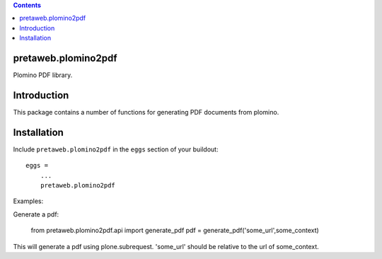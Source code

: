 .. contents::

pretaweb.plomino2pdf
====================

Plomino PDF library.

Introduction
============

This package contains a number of functions for generating PDF documents from
plomino.

Installation
============

Include ``pretaweb.plomino2pdf`` in the ``eggs`` section of your buildout::

    eggs =
        ...
        pretaweb.plomino2pdf

Examples::

Generate a pdf:

    from pretaweb.plomino2pdf.api import generate_pdf
    pdf = generate_pdf('some_url',some_context)

This will generate a pdf using plone.subrequest. 'some_url' should be relative
to the url of some_context.
